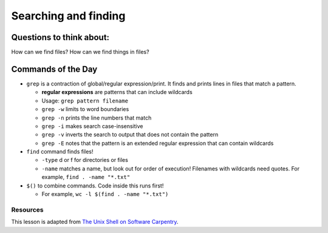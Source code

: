 Searching and finding
=====================

Questions to think about:
-------------------------

How can we find files? How can we find things in files?

Commands of the Day
-------------------

-  ``grep`` is a contraction of global/regular expression/print. It
   finds and prints lines in files that match a pattern.

   -  **regular expressions** are patterns that can include wildcards
   -  Usage: ``grep pattern filename``
   -  ``grep -w`` limits to word boundaries
   -  ``grep -n`` prints the line numbers that match
   -  ``grep -i`` makes search case-insensitive
   -  ``grep -v`` inverts the search to output that does not contain the
      pattern
   -  ``grep -E`` notes that the pattern is an extended regular
      expression that can contain wildcards

-  ``find`` command finds files!

   -  ``-type`` d or f for directories or files
   -  ``-name`` matches a name, but look out for order of execution!
      Filenames with wildcards need quotes. For example,
      ``find . -name "*.txt"``

-  ``$()`` to combine commands. Code inside this runs first!

   -  For example, ``wc -l $(find . -name "*.txt")``

Resources
~~~~~~~~~

This lesson is adapted from `The Unix Shell on Software
Carpentry <http://swcarpentry.github.io/shell-novice/>`__.

